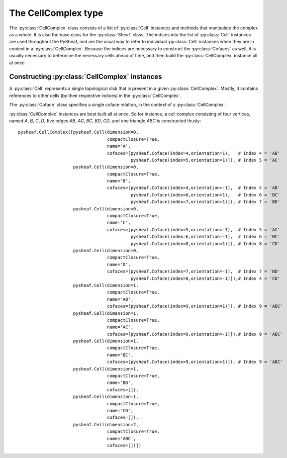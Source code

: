 The CellComplex type
====================

The :py:class:`CellComplex` class consists of a list of :py:class:`Cell` instances and methods that manipulate the complex as a whole.  It is also the base class for the :py:class:`Sheaf` class.  The indices into the list of :py:class:`Cell` instances are used throughout the PySheaf, and are the usual way to refer to individual :py:class:`Cell` instances when they are in context in a :py:class:`CellComplex`.  Because the indices are necessary to construct the :py:class:`Cofaces` as well, it is usually necessary to determine the necessary cells ahead of time, and then build the :py:class:`CellComplex` instance all at once. 

.. py:class:: CellComplex

   .. py:attribute:: cells

   List of :py:class:`Cell` instances that form this cell.  Indices into this list are used throughout PySheaf, and they are generally expected to be static once created.

   .. py:method:: homology(k,subcomplex=None,compactSupport=False,tol=1e-5)

   Compute the :math:`k` homology of the :py:class:`CellComplex`.  If you want relative homology, the `subcomplex` field specifies a list of cell indices for the relative subcomplex.  If you want compactly supported homology (if you don't know what that means, you don't) then set `compactSupport=True`.  The `tol` argument sets the tolerance below which a singular value is said to be zero, and thus is to be considered part of the kernel. 

   .. py:method:: boundary(k,subcomplex=None,compactSupport=False)

   Compute the :math:`k` boundary map of the :py:class:`CellComplex`.   If you want relative homology, the `subcomplex` field specifies a list of cell indices for the relative subcomplex.  If you want compactly supported homology (if you don't know what that means, you don't) then set `compactSupport=True`.

   .. py:method:: components(cells=[])
		  
   Compute connected components of the :py:class:`CellComplex`.   The optional argument `cells` specifies list of permissible indices into :py:attr:`CellComplex.cells`.
   
   .. py:method:: star(cells)

   Compute the star of a list of cells (specified as a list of indices into :py:attr:`CellComplex.cells`) in the topology of the :py:class:`CellComplex`. 

   .. py:method:: closure(cells)

   Compute the closure of a list of cells (specified as a list of indices into :py:attr:`CellComplex.cells`) in the topology of the :py:class:`CellComplex`. 

   .. py:method:: skeleton(k)

   Compute the :math:`k` skeleton of the :py:class:`CellComplex`.

Constructing :py:class:`CellComplex` instances
----------------------------------------------

A :py:class:`Cell` represents a single topological disk that is present in a given :py:class:`CellComplex`.  Mostly, it contains references to other cells (by their respective indices) in the :py:class:`CellComplex`.

.. py:class:: Cell

   Base class representing a topological disk of a definite dimension.

   .. py:attribute:: dimension

      The dimension of the disk that this :py:class:`Cell` represents.  The actual points of the disk are *not* represented, merely its dimension.  (Note: this is *not* the dimension of the stalk over the cell in a :py:class:`SheafCell`)

   .. py:attribute:: compactClosure

      Flag that specifies if the topological closure of the :py:class:`Cell` in the :py:class:`CellComplex` is compact.  Usually this should be `True`, as only those cells with compact closure are included in a homology calculation.

   .. py:attribute:: name

      An optional name for the :py:class:`Cell`, which is generally not used by PySheaf.

   .. py:attribute:: cofaces

      A list of :py:class:`Coface` instances, specifying each coface of this cell.  It is assumed that this coface points to a strictly higher-dimensional cell, and you will encounter endless loops if this assumption is violated.  It is *not* assumed that the cofaces are all *one* dimension higher, though.  It is not necessary to specify a transitive closure -- all cofaces -- as this can be determined by the containing :py:class:`CellComplex`.

The :py:class:`Coface` class specifies a single coface relation, in the context of a :py:class:`CellComplex`.

.. py:class:: Coface
   
   Class representing a coface relation between two :py:class:`Cell` instances.  The lower-dimension cell is implied to be the one holding this instance as its :py:attr:`Cell.cofaces` attribute, so this class *only* refers to the higher-dimension cell.

   .. py:attribute:: index

   The index of the higher-dimension cell in the containing :py:class:`CellComplex`.  

   .. py:attribute:: orientation

   The orientation of this coface relation, usually either +1 or -1.

:py:class:`CellComplex` instances are best built all at once.  So for instance, a cell complex consisting of four vertices, named `A`, `B`, `C`, `D`, five edges `AB`, `AC`, `BC`, `BD`, `CD`, and one triangle `ABC` is constructed thusly::

      pysheaf.CellComplex([pysheaf.Cell(dimension=0,
                                        compactClosure=True,
					name='A',
					cofaces=[pysheaf.Coface(index=4,orientation=1),   # Index 4 = 'AB'
                                                 pysheaf.Coface(index=5,orientation=1)]), # Index 5 = 'AC'
                           pysheaf.Cell(dimension=0,
                                        compactClosure=True,
					name='B',
					cofaces=[pysheaf.Coface(index=4,orientation=-1),  # Index 4 = 'AB'
				                 pysheaf.Coface(index=6,orientation=1),   # Index 6 = 'BC'
						 pysheaf.Coface(index=7,orientation=1)]), # Index 7 = 'BD'
 			   pysheaf.Cell(dimension=0,
			                compactClosure=True,
                                        name='C',
   					cofaces=[pysheaf.Coface(index=5,orientation=-1),  # Index 5 = 'AC'
			                         pysheaf.Coface(index=6,orientation=-1),  # Index 6 = 'BC'
						 pysheaf.Coface(index=8,orientation=1)]), # Index 8 = 'CD'
			   pysheaf.Cell(dimension=0,
                                        compactClosure=True,
					name='D',
					cofaces=[pysheaf.Coface(index=7,orientation=-1),  # Index 7 = 'BD'
				                 pysheaf.Coface(index=8,orientation=-1)]),# Index 4 = 'CD'
			   pysheaf.Cell(dimension=1,
			                compactClosure=True,
					name='AB',
					cofaces=[pysheaf.Coface(index=9,orientation=1)]), # Index 9 = 'ABC'
			   pysheaf.Cell(dimension=1,
                                        compactClosure=True,
					name='AC',
					cofaces=[pysheaf.Coface(index=9,orientation=-1)]),# Index 9 = 'ABC' 
			   pysheaf.Cell(dimension=1,
                                        compactClosure=True,
					name='BC',
					cofaces=[pysheaf.Coface(index=9,orientation=1)]), # Index 9 = 'ABC'
			   pysheaf.Cell(dimension=1,
                                        compactClosure=True,
					name='BD',
					cofaces=[]),
			   pysheaf.Cell(dimension=1,
                                        compactClosure=True,
					name='CD',
					cofaces=[]),
			   pysheaf.Cell(dimension=2,
                                        compactClosure=True,
                                        name='ABC',
 					cofaces=[])])


    
